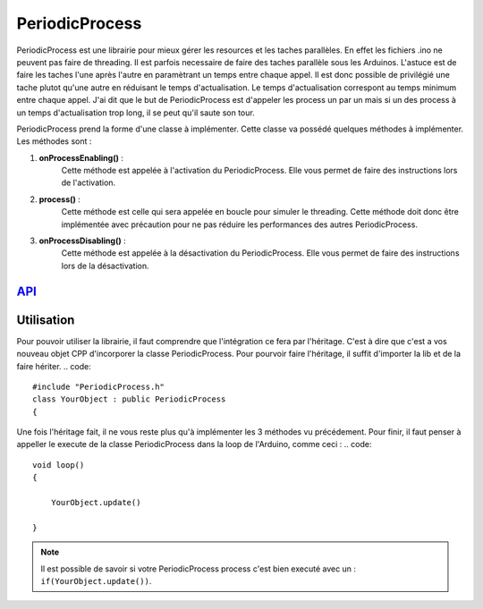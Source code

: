 ####################
PeriodicProcess
####################


PeriodicProcess est une librairie pour mieux gérer les resources et les taches parallèles. En effet les fichiers .ino ne peuvent pas faire de threading. Il est parfois necessaire de faire des taches parallèle sous les Arduinos.
L'astuce est de faire les taches l'une après l'autre en paramètrant un temps entre chaque appel. Il est donc possible de privilégié une tache plutot qu'une autre en réduisant le temps d'actualisation.
Le temps d'actualisation correspont au temps minimum entre chaque appel. J'ai dit que le but de PeriodicProcess est d'appeler les process un par un mais si un des process à un temps d'actualisation trop long, il se peut qu'il saute son tour.

PeriodicProcess prend la forme d'une classe à implémenter. Cette classe va possédé quelques méthodes à implémenter. 
Les méthodes sont : 

1. **onProcessEnabling()** :
    Cette méthode est appelée à l'activation du PeriodicProcess. Elle vous permet de faire des instructions lors de l'activation.

2. **process()** :
    Cette méthode est celle qui sera appelée en boucle pour simuler le threading. Cette méthode doit donc être implémentée avec précaution pour ne pas réduire les performances des autres PeriodicProcess.

3. **onProcessDisabling()** :
    Cette méthode est appelée à la désactivation du PeriodicProcess. Elle vous permet de faire des instructions lors de la désactivation.


---------------------------------------
`API <http://www.u-bordeaux1.fr/>`_
---------------------------------------

----------------------
Utilisation
----------------------

Pour pouvoir utiliser la librairie, il faut comprendre que l'intégration ce fera par l'héritage. C'est à dire que c'est a vos nouveau objet CPP d'incorporer la classe PeriodicProcess.
Pour pourvoir faire l'héritage, il suffit d'importer la lib et de la faire hériter.
.. code::

    #include "PeriodicProcess.h"
    class YourObject : public PeriodicProcess
    {   

Une fois l'héritage fait, il ne vous reste plus qu'à implémenter les 3 méthodes vu précédement.
Pour finir, il faut penser à appeller le execute de la classe PeriodicProcess dans la loop de l'Arduino, comme ceci :
.. code::

    void loop()
    {

        YourObject.update()

    }

.. note:: Il est possible de savoir si votre PeriodicProcess process c'est bien executé avec un : ``if(YourObject.update())``.
